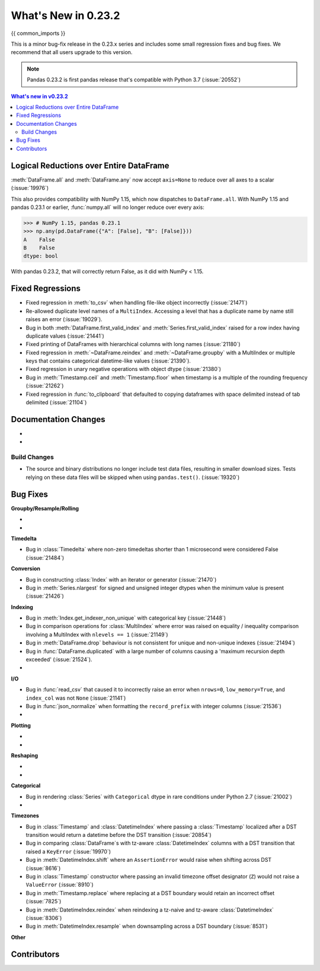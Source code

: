 .. _whatsnew_0232:

********************
What's New in 0.23.2
********************

{{ common_imports }}

This is a minor bug-fix release in the 0.23.x series and includes some small regression fixes
and bug fixes. We recommend that all users upgrade to this version.

.. note::

   Pandas 0.23.2 is first pandas release that's compatible with
   Python 3.7 (:issue:`20552`)


.. contents:: What's new in v0.23.2
    :local:
    :backlinks: none

.. _whatsnew_0232.enhancements:

Logical Reductions over Entire DataFrame
~~~~~~~~~~~~~~~~~~~~~~~~~~~~~~~~~~~~~~~~

:meth:`DataFrame.all` and :meth:`DataFrame.any` now accept ``axis=None`` to reduce over all axes to a scalar (:issue:`19976`)

.. ipython:: python

   df = pd.DataFrame({"A": [1, 2], "B": [True, False]})
   df.all(axis=None)


This also provides compatibility with NumPy 1.15, which now dispatches to ``DataFrame.all``.
With NumPy 1.15 and pandas 0.23.1 or earlier, :func:`numpy.all` will no longer reduce over every axis:

.. code-block:: python

   >>> # NumPy 1.15, pandas 0.23.1
   >>> np.any(pd.DataFrame({"A": [False], "B": [False]}))
   A    False
   B    False
   dtype: bool

With pandas 0.23.2, that will correctly return False, as it did with NumPy < 1.15.

.. ipython:: python

   np.any(pd.DataFrame({"A": [False], "B": [False]}))


.. _whatsnew_0232.fixed_regressions:

Fixed Regressions
~~~~~~~~~~~~~~~~~

- Fixed regression in :meth:`to_csv` when handling file-like object incorrectly (:issue:`21471`)
- Re-allowed duplicate level names of a ``MultiIndex``. Accessing a level that has a duplicate name by name still raises an error (:issue:`19029`).
- Bug in both :meth:`DataFrame.first_valid_index` and :meth:`Series.first_valid_index` raised for a row index having duplicate values (:issue:`21441`)
- Fixed printing of DataFrames with hierarchical columns with long names (:issue:`21180`)
- Fixed regression in :meth:`~DataFrame.reindex` and :meth:`~DataFrame.groupby`
  with a MultiIndex or multiple keys that contains categorical datetime-like values (:issue:`21390`).
- Fixed regression in unary negative operations with object dtype (:issue:`21380`)
- Bug in :meth:`Timestamp.ceil` and :meth:`Timestamp.floor` when timestamp is a multiple of the rounding frequency (:issue:`21262`)
- Fixed regression in :func:`to_clipboard` that defaulted to copying dataframes with space delimited instead of tab delimited (:issue:`21104`)


Documentation Changes
~~~~~~~~~~~~~~~~~~~~~

-
-

Build Changes
-------------

- The source and binary distributions no longer include test data files, resulting in smaller download sizes. Tests relying on these data files will be skipped when using ``pandas.test()``. (:issue:`19320`)

.. _whatsnew_0232.bug_fixes:

Bug Fixes
~~~~~~~~~

**Groupby/Resample/Rolling**

-
-

**Timedelta**

- Bug in :class:`Timedelta` where non-zero timedeltas shorter than 1 microsecond were considered False (:issue:`21484`)

**Conversion**

- Bug in constructing :class:`Index` with an iterator or generator (:issue:`21470`)
- Bug in :meth:`Series.nlargest` for signed and unsigned integer dtypes when the minimum value is present (:issue:`21426`)


**Indexing**

- Bug in :meth:`Index.get_indexer_non_unique` with categorical key (:issue:`21448`)
- Bug in comparison operations for :class:`MultiIndex` where error was raised on equality / inequality comparison involving a MultiIndex with ``nlevels == 1`` (:issue:`21149`)
- Bug in :meth:`DataFrame.drop` behaviour is not consistent for unique and non-unique indexes (:issue:`21494`)
- Bug in :func:`DataFrame.duplicated` with a large number of columns causing a 'maximum recursion depth exceeded' (:issue:`21524`).
-

**I/O**

- Bug in :func:`read_csv` that caused it to incorrectly raise an error when ``nrows=0``, ``low_memory=True``, and ``index_col`` was not ``None`` (:issue:`21141`)
- Bug in :func:`json_normalize` when formatting the ``record_prefix`` with integer columns (:issue:`21536`)
-

**Plotting**

-
-

**Reshaping**

-
-

**Categorical**

- Bug in rendering :class:`Series` with ``Categorical`` dtype in rare conditions under Python 2.7 (:issue:`21002`)
-

**Timezones**

- Bug in :class:`Timestamp` and :class:`DatetimeIndex` where passing a :class:`Timestamp` localized after a DST transition would return a datetime before the DST transition (:issue:`20854`)
- Bug in comparing :class:`DataFrame`s with tz-aware :class:`DatetimeIndex` columns with a DST transition that raised a ``KeyError`` (:issue:`19970`)
- Bug in :meth:`DatetimeIndex.shift` where an ``AssertionError`` would raise when shifting across DST (:issue:`8616`)
- Bug in :class:`Timestamp` constructor where passing an invalid timezone offset designator (``Z``) would not raise a ``ValueError`` (:issue:`8910`)
- Bug in :meth:`Timestamp.replace` where replacing at a DST boundary would retain an incorrect offset (:issue:`7825`)
- Bug in :meth:`DatetimeIndex.reindex` when reindexing a tz-naive and tz-aware :class:`DatetimeIndex` (:issue:`8306`)
- Bug in :meth:`DatetimeIndex.resample` when downsampling across a DST boundary (:issue:`8531`)


**Other**

.. _whatsnew_0.23.2.contributors:

Contributors
~~~~~~~~~~~~

.. contributors:: v0.23.1..HEAD
